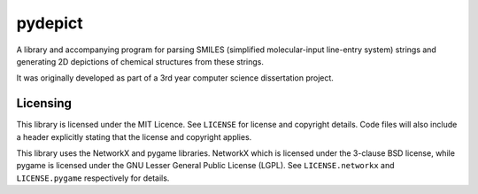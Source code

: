 pydepict
========

A library and accompanying program for parsing SMILES (simplified molecular-input line-entry system) strings and generating 2D depictions of chemical structures from these strings.

It was originally developed as part of a 3rd year computer science dissertation project.

Licensing
---------

This library is licensed under the MIT Licence. See ``LICENSE`` for license and copyright details. Code files will also include a header explicitly stating that the license and copyright applies.

This library uses the NetworkX and pygame libraries. NetworkX which is licensed under the 3-clause BSD license, while pygame is licensed under the GNU Lesser General Public License (LGPL). See ``LICENSE.networkx`` and ``LICENSE.pygame`` respectively for details.

